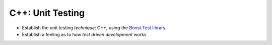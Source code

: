 .. ot-topic:: ecproposal.ec1.cxx.unittest
   :dependencies: ecproposal.ec1.cxx.build,
		  ecproposal.ec1.cxx.oo_basics

C++: Unit Testing
=================

* Establish the unit testing *technique*: C++, using the `Boost.Test
  library
  <https://www.boost.org/doc/libs/1_75_0/libs/test/doc/html/index.html>`__.
* Establish a feeling as to how *test driven development* works
